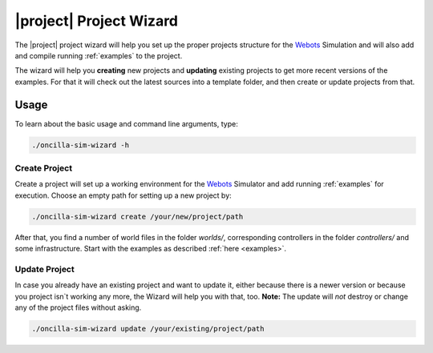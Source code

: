 .. _wizard:

==========================
 |project| Project Wizard
==========================

The |project| project wizard will help you set up the proper projects structure
for the `Webots`_ Simulation and will also add and compile running
:ref:`examples` to the project.

The wizard will help you **creating** new projects and **updating** existing
projects to get more recent versions of the examples. For that it will 
check out the latest sources into a template folder, and then create or update
projects from that.

Usage
=====

To learn about the basic usage and command line arguments, type:

.. code-block:: sh

   ./oncilla-sim-wizard -h

Create Project
--------------

Create a project will set up a working environment for the `Webots`_ Simulator
and add running :ref:`examples` for execution. Choose an empty path for setting
up a new project by:

.. code-block:: sh

   ./oncilla-sim-wizard create /your/new/project/path

After that, you find a number of world files in the folder *worlds/*,
corresponding controllers in the folder *controllers/* and some infrastructure.
Start with the examples as described :ref:`here <examples>`.

.. _`Webots`:
    http://www.cyberbotics.com/overview

Update Project
--------------

In case you already have an existing project and want to update it, either
because there is a newer version or because you project isn`t working any more,
the Wizard will help you with that, too.
**Note:** The update will *not* destroy or change any of the project files
without asking.

.. code-block:: sh

   ./oncilla-sim-wizard update /your/existing/project/path

.. _`Webots`:
    http://www.cyberbotics.com/overview

